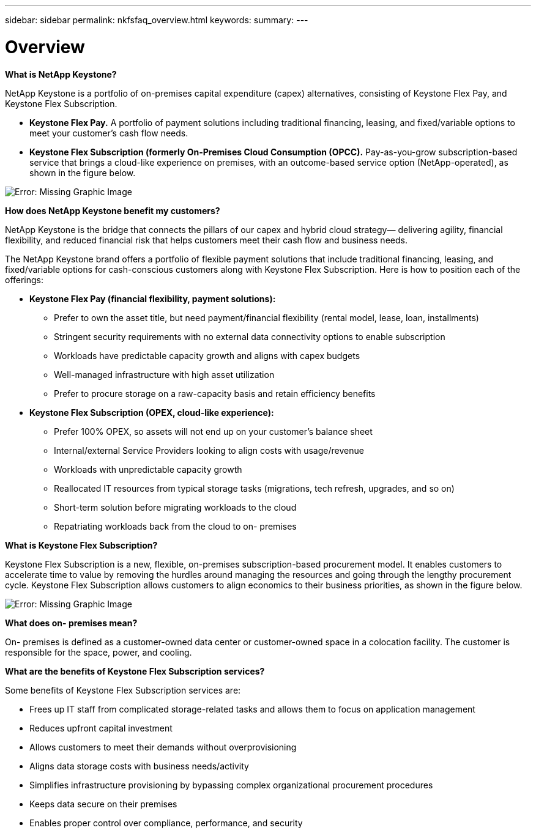 ---
sidebar: sidebar
permalink: nkfsfaq_overview.html
keywords:
summary:
---

= Overview
:hardbreaks:
:nofooter:
:icons: font
:linkattrs:
:imagesdir: ./media/

//
// This file was created with NDAC Version 2.0 (August 17, 2020)
//
// 2020-10-08 17:15:36.817851
//

[.lead]
*What is NetApp Keystone?*

NetApp Keystone is a portfolio of on-premises capital expenditure (capex) alternatives, consisting of Keystone Flex Pay, and Keystone Flex Subscription.

* *Keystone Flex Pay.* A portfolio of payment solutions including traditional financing, leasing, and fixed/variable options to meet your customer’s cash flow needs.
* *Keystone Flex Subscription (formerly On-Premises Cloud Consumption (OPCC).* Pay-as-you-grow subscription-based service that brings a cloud-like experience on premises, with an outcome-based service option (NetApp-operated), as shown in the figure below.

image:nkfsfaq_image1.png[Error: Missing Graphic Image]

*How does NetApp Keystone benefit my customers?*

NetApp Keystone is the bridge that connects the pillars of our capex and hybrid cloud strategy— delivering agility, financial flexibility, and reduced financial risk that helps customers meet their cash flow and business needs.

The NetApp Keystone brand offers a portfolio of flexible payment solutions that include traditional financing, leasing, and fixed/variable options for cash-conscious customers along with Keystone Flex Subscription. Here is how to position each of the offerings:

* *Keystone Flex Pay (financial flexibility, payment solutions):*
** Prefer to own the asset title, but need payment/financial flexibility (rental model, lease, loan, installments)
** Stringent security requirements with no external data connectivity options to enable subscription
** Workloads have predictable capacity growth and aligns with capex budgets
** Well-managed infrastructure with high asset utilization
** Prefer to procure storage on a raw-capacity basis and retain efficiency benefits
* *Keystone Flex Subscription (OPEX, cloud-like experience):*
** Prefer 100% OPEX, so assets will not end up on your customer’s balance sheet
** Internal/external Service Providers looking to align costs with usage/revenue
** Workloads with unpredictable capacity growth
** Reallocated IT resources from typical storage tasks (migrations, tech refresh, upgrades, and so on)
** Short-term solution before migrating workloads to the cloud
** Repatriating workloads back from the cloud to on- premises

*What is Keystone Flex Subscription?*

Keystone Flex Subscription is a new, flexible, on-premises subscription-based procurement model. It enables customers to accelerate time to value by removing the hurdles around managing the resources and going through the lengthy procurement cycle. Keystone Flex Subscription allows customers to align economics to their business priorities, as shown in the figure below.

image:nkfsfaq_image2.png[Error: Missing Graphic Image]

*What does on- premises mean?*

On- premises is defined as a customer-owned data center or customer-owned space in a colocation facility. The customer is responsible for the space, power, and cooling.

*What are the benefits of Keystone Flex Subscription services?*

Some benefits of Keystone Flex Subscription services are:

* Frees up IT staff from complicated storage-related tasks and allows them to focus on application management
* Reduces upfront capital investment
* Allows customers to meet their demands without overprovisioning
* Aligns data storage costs with business needs/activity
* Simplifies infrastructure provisioning by bypassing complex organizational procurement procedures
* Keeps data secure on their premises
* Enables proper control over compliance, performance, and security
